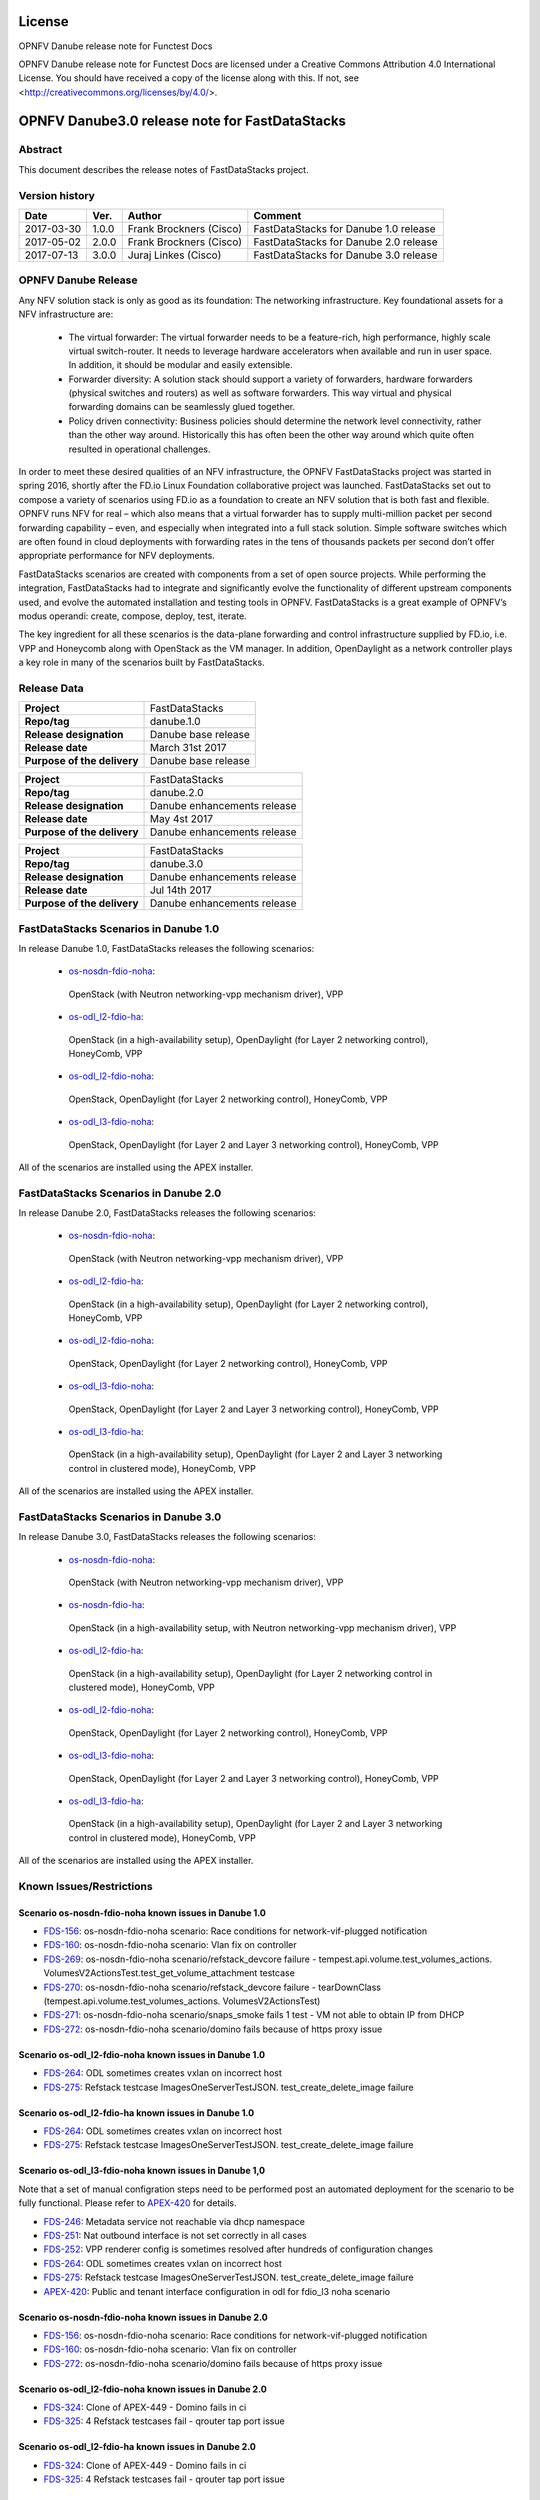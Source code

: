 .. This work is licensed under a Creative Commons
.. Attribution 4.0 International License.
.. SPDX-License-Identifier: CC-BY-4.0

=======
License
=======

OPNFV Danube release note for Functest Docs

OPNFV Danube release note for Functest Docs
are licensed under a Creative Commons Attribution 4.0 International License.
You should have received a copy of the license along with this.
If not, see <http://creativecommons.org/licenses/by/4.0/>.

===============================================
OPNFV Danube3.0 release note for FastDataStacks
===============================================

Abstract
========

This document describes the release notes of FastDataStacks project.


Version history
===============

+------------+----------+------------------+---------------------------+
| **Date**   | **Ver.** | **Author**       | **Comment**               |
|            |          |                  |                           |
+------------+----------+------------------+---------------------------+
| 2017-03-30 | 1.0.0    | Frank Brockners  | FastDataStacks for Danube |
|            |          | (Cisco)          | 1.0 release               |
+------------+----------+------------------+---------------------------+
| 2017-05-02 | 2.0.0    | Frank Brockners  | FastDataStacks for Danube |
|            |          | (Cisco)          | 2.0 release               |
+------------+----------+------------------+---------------------------+
| 2017-07-13 | 3.0.0    | Juraj Linkes     | FastDataStacks for Danube |
|            |          | (Cisco)          | 3.0 release               |
+------------+----------+------------------+---------------------------+


OPNFV Danube Release
======================


Any NFV solution stack is only as good as its foundation: The networking
infrastructure. Key foundational assets for a NFV infrastructure are:

 * The virtual forwarder: The virtual forwarder needs to be a feature-rich, high
   performance, highly scale virtual switch-router. It needs to leverage hardware
   accelerators when available and run in user space. In addition, it should be
   modular and easily extensible.

 * Forwarder diversity: A solution stack should
   support a variety of forwarders, hardware forwarders (physical switches and
   routers) as well as software forwarders. This way virtual and physical
   forwarding domains can be seamlessly glued together.

 * Policy driven connectivity: Business policies should determine the network level
   connectivity, rather than the other way around. Historically this has often
   been the other way around which quite often resulted in operational
   challenges.

In order to meet these desired qualities of an NFV infrastructure, the OPNFV
FastDataStacks project was started in spring 2016, shortly after the FD.io
Linux Foundation collaborative project was launched. FastDataStacks set out to
compose a variety of scenarios using FD.io as a foundation to create an NFV
solution that is both fast and flexible. OPNFV runs NFV for real – which also
means that a virtual forwarder has to supply multi-million packet per second
forwarding capability – even, and especially when integrated into a full stack
solution. Simple software switches which are often found in cloud deployments
with forwarding rates in the tens of thousands packets per second don’t offer
appropriate performance for NFV deployments.

FastDataStacks scenarios are created with components from a set of open source
projects. While performing the integration, FastDataStacks had to integrate
and significantly evolve the functionality of different upstream components
used, and evolve the automated installation and testing tools in OPNFV.
FastDataStacks is a great example of OPNFV’s modus operandi: create, compose,
deploy, test, iterate.

The key ingredient for all these scenarios is the data-plane forwarding and
control infrastructure supplied by FD.io, i.e. VPP and Honeycomb along with
OpenStack as the VM manager. In addition, OpenDaylight as a network controller
plays a key role in many of the scenarios built by FastDataStacks.

Release Data
============

+--------------------------------------+--------------------------------------+
| **Project**                          | FastDataStacks                       |
|                                      |                                      |
+--------------------------------------+--------------------------------------+
| **Repo/tag**                         | danube.1.0                           |
|                                      |                                      |
+--------------------------------------+--------------------------------------+
| **Release designation**              | Danube base release                  |
|                                      |                                      |
+--------------------------------------+--------------------------------------+
| **Release date**                     | March 31st 2017                      |
|                                      |                                      |
+--------------------------------------+--------------------------------------+
| **Purpose of the delivery**          | Danube base release                  |
|                                      |                                      |
+--------------------------------------+--------------------------------------+

+--------------------------------------+--------------------------------------+
| **Project**                          | FastDataStacks                       |
|                                      |                                      |
+--------------------------------------+--------------------------------------+
| **Repo/tag**                         | danube.2.0                           |
|                                      |                                      |
+--------------------------------------+--------------------------------------+
| **Release designation**              | Danube enhancements release          |
|                                      |                                      |
+--------------------------------------+--------------------------------------+
| **Release date**                     | May 4st    2017                      |
|                                      |                                      |
+--------------------------------------+--------------------------------------+
| **Purpose of the delivery**          | Danube enhancements release          |
|                                      |                                      |
+--------------------------------------+--------------------------------------+

+--------------------------------------+--------------------------------------+
| **Project**                          | FastDataStacks                       |
|                                      |                                      |
+--------------------------------------+--------------------------------------+
| **Repo/tag**                         | danube.3.0                           |
|                                      |                                      |
+--------------------------------------+--------------------------------------+
| **Release designation**              | Danube enhancements release          |
|                                      |                                      |
+--------------------------------------+--------------------------------------+
| **Release date**                     | Jul 14th    2017                     |
|                                      |                                      |
+--------------------------------------+--------------------------------------+
| **Purpose of the delivery**          | Danube enhancements release          |
|                                      |                                      |
+--------------------------------------+--------------------------------------+

FastDataStacks Scenarios in Danube 1.0
======================================

In release Danube 1.0, FastDataStacks releases the following scenarios:

 * `os-nosdn-fdio-noha <http://docs.opnfv.org/en/stable-danube/submodules/fds/docs/scenarios/os-nosdn-fdio-noha/index.html>`_:
  OpenStack (with Neutron networking-vpp mechanism driver), VPP
 * `os-odl_l2-fdio-ha <http://docs.opnfv.org/en/stable-danube/submodules/fds/docs/scenarios/os-odl_l2-fdio-ha/index.html>`_:
  OpenStack (in a high-availability setup),
  OpenDaylight (for Layer 2 networking control),
  HoneyComb, VPP
 * `os-odl_l2-fdio-noha <http://docs.opnfv.org/en/stable-danube/submodules/fds/docs/scenarios/os-odl_l2-fdio-noha/index.html>`_:
  OpenStack, OpenDaylight (for Layer 2 networking control),
  HoneyComb, VPP
 * `os-odl_l3-fdio-noha <http://docs.opnfv.org/en/stable-danube/submodules/fds/docs/scenarios/os-odl_l3-fdio-noha/index.html>`_:
  OpenStack, OpenDaylight (for Layer 2 and Layer 3 networking control),
  HoneyComb, VPP

All of the scenarios are installed using the APEX installer.


FastDataStacks Scenarios in Danube 2.0
======================================

In release Danube 2.0, FastDataStacks releases the following scenarios:

 * `os-nosdn-fdio-noha <http://docs.opnfv.org/en/stable-danube/submodules/fds/docs/scenarios/os-nosdn-fdio-noha/index.html>`_:
  OpenStack (with Neutron networking-vpp mechanism driver), VPP
 * `os-odl_l2-fdio-ha <http://docs.opnfv.org/en/stable-danube/submodules/fds/docs/scenarios/os-odl_l2-fdio-ha/index.html>`_:
  OpenStack (in a high-availability setup),
  OpenDaylight (for Layer 2 networking control),
  HoneyComb, VPP
 * `os-odl_l2-fdio-noha <http://docs.opnfv.org/en/stable-danube/submodules/fds/docs/scenarios/os-odl_l2-fdio-noha/index.html>`_:
  OpenStack, OpenDaylight (for Layer 2 networking control),
  HoneyComb, VPP
 * `os-odl_l3-fdio-noha <http://docs.opnfv.org/en/stable-danube/submodules/fds/docs/scenarios/os-odl_l3-fdio-noha/index.html>`_:
  OpenStack, OpenDaylight (for Layer 2 and Layer 3 networking control),
  HoneyComb, VPP
 * `os-odl_l3-fdio-ha <http://docs.opnfv.org/en/stable-danube/submodules/fds/docs/scenarios/os-odl_l3-fdio-ha/index.html>`_:
  OpenStack (in a high-availability setup), OpenDaylight (for Layer 2 and Layer 3 networking control in clustered mode),
  HoneyComb, VPP


All of the scenarios are installed using the APEX installer.


FastDataStacks Scenarios in Danube 3.0
======================================

In release Danube 3.0, FastDataStacks releases the following scenarios:

 * `os-nosdn-fdio-noha <http://docs.opnfv.org/en/stable-danube/submodules/fds/docs/scenarios/os-nosdn-fdio-noha/index.html>`_:
  OpenStack (with Neutron networking-vpp mechanism driver),
  VPP
 * `os-nosdn-fdio-ha <http://docs.opnfv.org/en/stable-danube/submodules/fds/docs/scenarios/os-nosdn-fdio-ha/index.html>`_:
  OpenStack (in a high-availability setup, with Neutron networking-vpp mechanism driver),
  VPP
 * `os-odl_l2-fdio-ha <http://docs.opnfv.org/en/stable-danube/submodules/fds/docs/scenarios/os-odl_l2-fdio-ha/index.html>`_:
  OpenStack (in a high-availability setup),
  OpenDaylight (for Layer 2 networking control in clustered mode),
  HoneyComb, VPP
 * `os-odl_l2-fdio-noha <http://docs.opnfv.org/en/stable-danube/submodules/fds/docs/scenarios/os-odl_l2-fdio-noha/index.html>`_:
  OpenStack,
  OpenDaylight (for Layer 2 networking control),
  HoneyComb, VPP
 * `os-odl_l3-fdio-noha <http://docs.opnfv.org/en/stable-danube/submodules/fds/docs/scenarios/os-odl_l3-fdio-noha/index.html>`_:
  OpenStack,
  OpenDaylight (for Layer 2 and Layer 3 networking control),
  HoneyComb, VPP
 * `os-odl_l3-fdio-ha <http://docs.opnfv.org/en/stable-danube/submodules/fds/docs/scenarios/os-odl_l3-fdio-ha/index.html>`_:
  OpenStack (in a high-availability setup),
  OpenDaylight (for Layer 2 and Layer 3 networking control in clustered mode),
  HoneyComb, VPP


All of the scenarios are installed using the APEX installer.


Known Issues/Restrictions
=========================

Scenario os-nosdn-fdio-noha known issues in Danube 1.0
------------------------------------------------------

* `FDS-156 <https://jira.opnfv.org/browse/FDS-156>`_:
  os-nosdn-fdio-noha scenario:
  Race conditions for network-vif-plugged notification
* `FDS-160 <https://jira.opnfv.org/browse/FDS-160>`_:
  os-nosdn-fdio-noha scenario: Vlan fix on controller
* `FDS-269 <https://jira.opnfv.org/browse/FDS-269>`_:
  os-nosdn-fdio-noha scenario/refstack_devcore failure
  - tempest.api.volume.test_volumes_actions.
  VolumesV2ActionsTest.test_get_volume_attachment testcase
* `FDS-270 <https://jira.opnfv.org/browse/FDS-270>`_:
  os-nosdn-fdio-noha scenario/refstack_devcore failure -
  tearDownClass (tempest.api.volume.test_volumes_actions.
  VolumesV2ActionsTest)
* `FDS-271 <https://jira.opnfv.org/browse/FDS-271>`_:
  os-nosdn-fdio-noha scenario/snaps_smoke fails 1 test -
  VM not able to obtain IP from DHCP
* `FDS-272 <https://jira.opnfv.org/browse/FDS-272>`_:
  os-nosdn-fdio-noha scenario/domino fails because
  of https proxy issue


Scenario os-odl_l2-fdio-noha known issues in Danube 1.0
-------------------------------------------------------

* `FDS-264 <https://jira.opnfv.org/browse/FDS-264>`_:
  ODL sometimes creates vxlan on incorrect host
* `FDS-275 <https://jira.opnfv.org/browse/FDS-275>`_:
  Refstack testcase ImagesOneServerTestJSON.
  test_create_delete_image failure

Scenario os-odl_l2-fdio-ha known issues in Danube 1.0
-----------------------------------------------------

* `FDS-264 <https://jira.opnfv.org/browse/FDS-264>`_:
  ODL sometimes creates vxlan on incorrect host
* `FDS-275 <https://jira.opnfv.org/browse/FDS-275>`_:
  Refstack testcase ImagesOneServerTestJSON.
  test_create_delete_image failure

Scenario os-odl_l3-fdio-noha known issues in Danube 1,0
-------------------------------------------------------

Note that a set of manual configration steps need to be performed
post an automated deployment for the scenario to be fully functional.
Please refer to `APEX-420 <https://jira.opnfv.org/browse/APEX-420>`_
for details.

* `FDS-246 <https://jira.opnfv.org/browse/FDS-246>`_:
  Metadata service not reachable via dhcp namespace
* `FDS-251 <https://jira.opnfv.org/browse/FDS-251>`_:
  Nat outbound interface is not set correctly in all cases
* `FDS-252 <https://jira.opnfv.org/browse/FDS-252>`_:
  VPP renderer config is sometimes resolved after
  hundreds of configuration changes
* `FDS-264 <https://jira.opnfv.org/browse/FDS-264>`_:
  ODL sometimes creates vxlan on incorrect host
* `FDS-275 <https://jira.opnfv.org/browse/FDS-275>`_:
  Refstack testcase ImagesOneServerTestJSON.
  test_create_delete_image failure
* `APEX-420 <https://jira.opnfv.org/browse/APEX-420>`_:
  Public and tenant interface configuration in odl for
  fdio_l3 noha scenario

Scenario os-nosdn-fdio-noha known issues in Danube 2.0
------------------------------------------------------

* `FDS-156 <https://jira.opnfv.org/browse/FDS-156>`_:
  os-nosdn-fdio-noha scenario:
  Race conditions for network-vif-plugged notification
* `FDS-160 <https://jira.opnfv.org/browse/FDS-160>`_:
  os-nosdn-fdio-noha scenario: Vlan fix on controller
* `FDS-272 <https://jira.opnfv.org/browse/FDS-272>`_:
  os-nosdn-fdio-noha scenario/domino fails because
  of https proxy issue


Scenario os-odl_l2-fdio-noha known issues in Danube 2.0
-------------------------------------------------------

* `FDS-324 <https://jira.opnfv.org/browse/FDS-324>`_:
  Clone of APEX-449 - Domino fails in ci
* `FDS-325 <https://jira.opnfv.org/browse/FDS-325>`_:
  4 Refstack testcases fail - qrouter tap port issue

Scenario os-odl_l2-fdio-ha known issues in Danube 2.0
-----------------------------------------------------

* `FDS-324 <https://jira.opnfv.org/browse/FDS-324>`_:
  Clone of APEX-449 - Domino fails in ci
* `FDS-325 <https://jira.opnfv.org/browse/FDS-325>`_:
  4 Refstack testcases fail - qrouter tap port issue

Scenario os-odl_l3-fdio-noha known issues in Danube 2.0
-------------------------------------------------------

Note that a set of manual configration steps need to be performed
post an automated deployment for the scenario to be fully functional.
Please refer to `APEX-420 <https://jira.opnfv.org/browse/APEX-420>`_
and `APEX 445 <https://jira.opnfv.org/browse/APEX-445>`_ for details.

* `FDS-324 <https://jira.opnfv.org/browse/FDS-324>`_:
  Clone of APEX-449 - Domino fails in ci
* `FDS-325 <https://jira.opnfv.org/browse/FDS-325>`_:
  4 Refstack testcases fail - qrouter tap port issue
* `FDS-333 <https://jira.opnfv.org/browse/FDS-333>`_:
  Tempest failures in l3 scenarios
* `FDS-334 <https://jira.opnfv.org/browse/FDS-334>`_:
  Refstack failures in l3 scenarios

Scenario os-odl_l3-fdio-ha known issues in Danube 2.0
-----------------------------------------------------

Note that a set of manual configration steps need to be performed
post an automated deployment for the scenario to be fully functional.
Please refer to `APEX-420 <https://jira.opnfv.org/browse/APEX-420>`_
and `APEX 445 <https://jira.opnfv.org/browse/APEX-445>`_ for details.

* `FDS-324 <https://jira.opnfv.org/browse/FDS-324>`_:
  Clone of APEX-449 - Domino fails in ci
* `FDS-325 <https://jira.opnfv.org/browse/FDS-325>`_:
  4 Refstack testcases fail - qrouter tap port issue
* `FDS-333 <https://jira.opnfv.org/browse/FDS-333>`_:
  Tempest failures in l3 scenarios
* `FDS-334 <https://jira.opnfv.org/browse/FDS-334>`_:
  Refstack failures in l3 scenarios

Scenario os-nosdn-fdio-noha known issues in Danube 3.0
------------------------------------------------------

* `FDS-405 <https://jira.opnfv.org/browse/FDS-405>`_:
  vlan-strip-offload parameter needs to be set to off
* `FDS-401 <https://jira.opnfv.org/browse/FDS-401>`_:
  SimpleHealthCheck fails in snaps_smoke
* `FDS-156 <https://jira.opnfv.org/browse/FDS-156>`_:
  Race conditions for network-vif-plugged notification
* `FDS-160 <https://jira.opnfv.org/browse/FDS-160>`_:
  Vlan fix on controller

Scenario os-nosdn-fdio-ha known issues in Danube 3.0
------------------------------------------------------

* `FDS-405 <https://jira.opnfv.org/browse/FDS-405>`_:
  vlan-strip-offload parameter needs to be set to off
* `FDS-401 <https://jira.opnfv.org/browse/FDS-401>`_:
  SimpleHealthCheck fails in snaps_smoke
* `FDS-156 <https://jira.opnfv.org/browse/FDS-156>`_:
  Race conditions for network-vif-plugged notification
* `FDS-160 <https://jira.opnfv.org/browse/FDS-160>`_:
  Vlan fix on controller
* `FDS-400 <https://jira.opnfv.org/browse/FDS-400>`_:
  RACE condition between VPP ML2 agent and tempest code
* `FDS-399 <https://jira.opnfv.org/browse/FDS-399>`_:
  Neutron ports are not marked ACTIVE
* `FDS-371 <https://jira.opnfv.org/browse/FDS-371>`_:
  Tempest_full_parallel failures due to DBDeadlock error
* `APEX-468 <https://jira.opnfv.org/browse/APEX-468>`_:
  Mariadb/mysqld fails to start post a reboot
* `APEX-469 <https://jira.opnfv.org/browse/APEX-469>`_:
  Undercloud iptables rules are messed up post a power outage
* `FUNCTEST-841 <https://jira.opnfv.org/browse/FUNCTEST-841>`_:
  Cloudify_ims testcase keeps timing out
* `ORCEHSTRA-13 <https://jira.opnfv.org/browse/ORCEHSTRA-13>`_:
  Internal Server Error/java.lang.OutOfMemoryError: Java heap space

Scenario os-odl_l2-fdio-noha known issues in Danube 3.0
-------------------------------------------------------

* `FDS-397 <https://jira.opnfv.org/browse/FDS-397>`_:
  Metadata rules are not configured

Scenario os-odl_l2-fdio-ha known issues in Danube 3.0
-----------------------------------------------------

* `FDS-397 <https://jira.opnfv.org/browse/FDS-397>`_:
  Metadata rules are not configured
* `FDS-404 <https://jira.opnfv.org/browse/FDS-404>`_:
  Cluster in HA scenarios sometimes breaks down

Scenario os-odl_l3-fdio-noha known issues in Danube 3.0
-------------------------------------------------------

* `FDS-397 <https://jira.opnfv.org/browse/FDS-397>`_:
  Metadata rules are not configured

Scenario os-odl_l3-fdio-ha known issues in Danube 3.0
-----------------------------------------------------

* `FDS-397 <https://jira.opnfv.org/browse/FDS-397>`_:
  Metadata rules are not configured
* `FDS-404 <https://jira.opnfv.org/browse/FDS-404>`_:
  Cluster in HA scenarios sometimes breaks down

